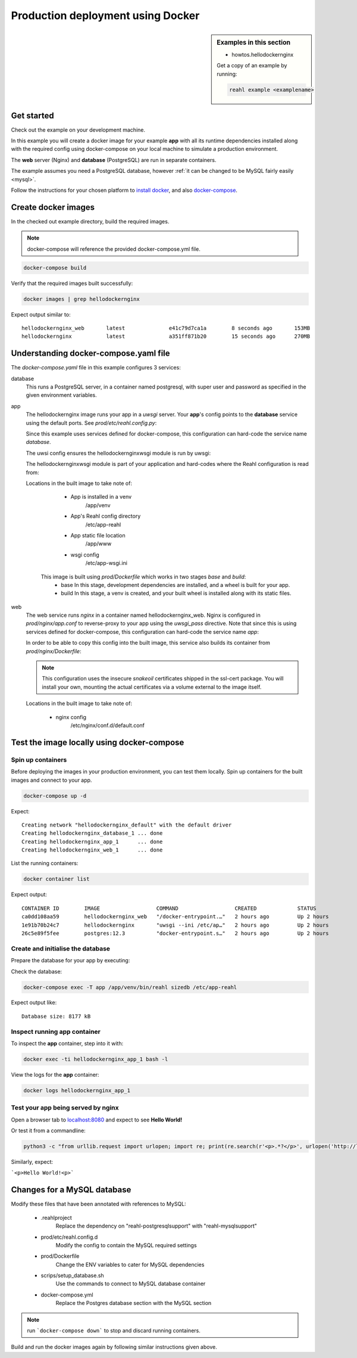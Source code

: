 .. Copyright 2021 Reahl Software Services (Pty) Ltd. All rights reserved.


Production deployment using Docker
==================================

.. sidebar:: Examples in this section

   - howtos.hellodockernginx

   Get a copy of an example by running:

   .. code-block:: bash

      reahl example <examplename>


Get started
-----------

Check out the example on your development machine.

In this example you will create a docker image for your example **app** with all its runtime dependencies
installed along with the required config using docker-compose on your local machine to simulate a production environment.

The **web** server (Nginx) and **database** (PostgreSQL) are run in separate containers.

The example assumes you need a PostgreSQL database, however :ref:`it can be changed to be MySQL fairly easily <mysql>`.

Follow the instructions for your chosen platform to `install docker <https://docs.docker.com/get-docker/>`_, and also
`docker-compose <https://docs.docker.com/compose/install/>`_.


Create docker images
--------------------

In the checked out example directory, build the required images.

.. note::
   docker-compose will reference the provided docker-compose.yml file.

.. code-block:: bash

    docker-compose build

Verify that the required images built successfully:

.. code-block:: bash

    docker images | grep hellodockernginx

Expect output similar to::

    hellodockernginx_web       latest              e41c79d7ca1a        8 seconds ago       153MB
    hellodockernginx           latest              a351ff871b20        15 seconds ago      270MB


Understanding docker-compose.yaml file
--------------------------------------

The `docker-compose.yaml` file in this example configures 3 services:

database
  This runs a PostgreSQL server, in a container named postgresql, with super user and password as specified in
  the given environment variables.

app
  The hellodockernginx image runs your app in a *uwsgi* server. Your **app**'s config
  points to the **database** service using the default ports.  See `prod/etc/reahl.config.py`:

  .. literal-include:: ../../reahl/examples/howtos/hellodockernginx/prod/etc/reahl.config.py

  Since this example uses services defined for docker-compose, this configuration can hard-code
  the service name `database`.

  The uwsi config ensures the hellodockernginxwsgi module is run by uwsgi:

  .. literal-include:: ../../reahl/examples/howtos/hellodockernginx/prod/uwsgi/app.ini

  The hellodockernginxwsgi module is part of your application and hard-codes where the Reahl configuration
  is read from:

  .. literal-include:: ../../reahl/examples/howtos/hellodockernginx/hellodockernginxwsgi.py

  Locations in the built image to take note of:

    - App is installed in a venv
        /app/venv
    - App's Reahl config directory
        /etc/app-reahl
    - App static file location
        /app/www
    - wsgi config
        /etc/app-wsgi.ini

   This image is built using `prod/Dockerfile` which works in two stages `base` and `build`:
    - base
      In this stage, development dependencies are installed, and a wheel is built for your app.
    - build
      In this stage, a venv is created, and your built wheel is installed along with its static files.

web
  The web service runs *nginx* in a container named hellodockernginx_web. Nginx is configured in `prod/nginx/app.conf`
  to reverse-proxy to your app using the `uwsgi_pass` directive. Note that since this is using services defined for
  docker-compose, this configuration can hard-code the service name `app`:

  .. literal-include:: ../../reahl/examples/howtos/hellodockernginx/prod/nginx/app.conf

  In order to be able to copy this config into the built image, this service also builds its container from
  `prod/nginx/Dockerfile`:

  .. literal-include:: ../../reahl/examples/howtos/hellodockernginx/prod/nginx/Dockerfile

  .. note::
     This configuration uses the insecure `snakeoil` certificates shipped in the ssl-cert package. You will
     install your own, mounting the actual certificates via a volume external to the image itself.

  Locations in the built image to take note of:

    - nginx config
        /etc/nginx/conf.d/default.conf



Test the image locally using docker-compose
-------------------------------------------

Spin up containers
~~~~~~~~~~~~~~~~~~

Before deploying the images in your production environment, you can test them locally.
Spin up containers for the built images and connect to your app.

.. code-block:: bash

    docker-compose up -d

Expect::

    Creating network "hellodockernginx_default" with the default driver
    Creating hellodockernginx_database_1 ... done
    Creating hellodockernginx_app_1      ... done
    Creating hellodockernginx_web_1      ... done

List the running containers:

.. code-block:: bash

    docker container list

Expect output::

    CONTAINER ID        IMAGE                  COMMAND                  CREATED             STATUS              PORTS                                         NAMES
    ca0dd108aa59        hellodockernginx_web   "/docker-entrypoint.…"   2 hours ago         Up 2 hours          0.0.0.0:8080->80/tcp, 0.0.0.0:8443->443/tcp   hellodockernginx_web_1
    1e91b70b24c7        hellodockernginx       "uwsgi --ini /etc/ap…"   2 hours ago         Up 2 hours          8080/tcp                                      hellodockernginx_app_1
    26c5e89f5fee        postgres:12.3          "docker-entrypoint.s…"   2 hours ago         Up 2 hours          5432/tcp                                      hellodockernginx_database_1


Create and initialise the database
~~~~~~~~~~~~~~~~~~~~~~~~~~~~~~~~~~

Prepare the database for your app by executing:

.. literal-include:: ../../reahl/examples/howtos/hellodockernginx/scripts/setup_database.sh


Check the database:

.. code-block:: bash

   docker-compose exec -T app /app/venv/bin/reahl sizedb /etc/app-reahl

Expect output like::

   Database size: 8177 kB


Inspect running app container
~~~~~~~~~~~~~~~~~~~~~~~~~~~~~

To inspect the **app** container, step into it with:

.. code-block:: bash

    docker exec -ti hellodockernginx_app_1 bash -l

View the logs for the **app** container:

.. code-block:: bash

    docker logs hellodockernginx_app_1



Test your app being served by nginx
~~~~~~~~~~~~~~~~~~~~~~~~~~~~~~~~~~~

Open a browser tab to `localhost:8080 <http://localhost:8080/>`_ and expect to see **Hello World!**

Or test it from a commandline:

.. code-block:: bash

   python3 -c "from urllib.request import urlopen; import re; print(re.search(r'<p>.*?</p>', urlopen('http://localhost:8080').read().decode('utf-8')).group(0))"

Similarly, expect:

```<p>Hello World!<p>```


.. _mysql

Changes for a MySQL database
----------------------------

Modify these files that have been annotated with references to MySQL:

    - .reahlproject
        Replace the dependency on "reahl-postgresqlsupport" with "reahl-mysqlsupport"
    - prod/etc/reahl.config.d
        Modify the config to contain the MySQL required settings
    - prod/Dockerfile
        Change the ENV variables to cater for MySQL dependencies
    - scrips/setup_database.sh
        Use the commands to connect to MySQL database container
    - docker-compose.yml
        Replace the Postgres database section with the MySQL section

.. note:: run ```docker-compose down``` to stop and discard running containers.

Build and run the docker images again by following similar instructions given above.

